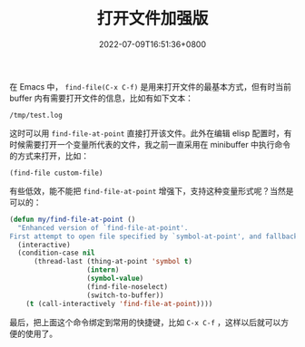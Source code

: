 #+TITLE: 打开文件加强版
#+DATE: 2022-07-09T16:51:36+0800
#+LASTMOD: 2022-07-09T17:22:31+0800
#+TAGS[]: file

在 Emacs 中， =find-file(C-x C-f)= 是用来打开文件的最基本方式，但有时当前 buffer 内有需要打开文件的信息，比如有如下文本：

#+begin_example
/tmp/test.log
#+end_example
这时可以用 =find-file-at-point= 直接打开该文件。此外在编辑 elisp 配置时，有时候需要打开一个变量所代表的文件，我之前一直采用在 minibuffer 中执行命令的方式来打开，比如：
#+begin_src elisp
(find-file custom-file)
#+end_src

有些低效，能不能把 =find-file-at-point= 增强下，支持这种变量形式呢？当然是可以的：

#+BEGIN_SRC emacs-lisp
(defun my/find-file-at-point ()
  "Enhanced version of `find-file-at-point'.
First attempt to open file specified by `symbol-at-point', and fallback to normal one."
  (interactive)
  (condition-case nil
      (thread-last (thing-at-point 'symbol t)
                   (intern)
                   (symbol-value)
                   (find-file-noselect)
                   (switch-to-buffer))
    (t (call-interactively 'find-file-at-point))))
#+END_SRC

最后，把上面这个命令绑定到常用的快捷键，比如 =C-x C-f= ，这样以后就可以方便的使用了。
